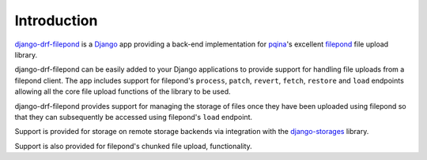 Introduction
============

`django-drf-filepond <https://github.com/ImperialCollegeLondon/django-drf-filepond>`_ 
is a `Django <https://www.djangoproject.com/>`_ app providing a back-end 
implementation for `pqina <https://github.com/pqina/>`_'s excellent 
`filepond <https://pqina.nl/filepond/>`_ file upload library. 

django-drf-filepond can be easily added to your Django applications to provide
support for handling file uploads from a filepond client. The app includes
support for filepond's ``process``, ``patch``, ``revert``, ``fetch``,
``restore`` and ``load`` endpoints allowing all the core file upload functions
of the library to be used.

django-drf-filepond provides support for managing the storage of files once
they have been uploaded using filepond so that they can subsequently be
accessed using filepond's ``load`` endpoint.

Support is provided for storage on remote storage backends via integration
with the `django-storages <https://django-storages.readthedocs.io/en/latest/>`_
library.

Support is also provided for filepond's chunked file upload, functionality.
